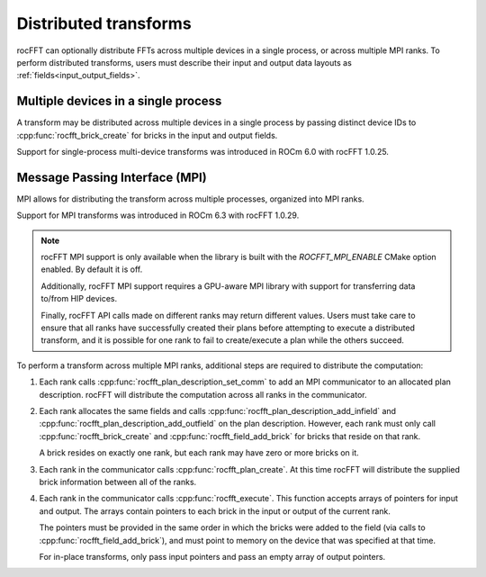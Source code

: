 .. _distributed-transforms:

********************************************************************
Distributed transforms
********************************************************************

rocFFT can optionally distribute FFTs across multiple devices in a
single process, or across multiple MPI ranks.  To perform distributed
transforms, users must describe their input and output data layouts
as :ref:`fields<input_output_fields>`.

Multiple devices in a single process
====================================

A transform may be distributed across multiple devices in a single
process by passing distinct device IDs to
:cpp:func:`rocfft_brick_create` for bricks in the input and output
fields.

Support for single-process multi-device transforms was introduced in
ROCm 6.0 with rocFFT 1.0.25.

Message Passing Interface (MPI)
===============================

MPI allows for distributing the transform across multiple processes,
organized into MPI ranks.

Support for MPI transforms was introduced in ROCm 6.3 with rocFFT
1.0.29.

.. note::

   rocFFT MPI support is only available when the library is built
   with the `ROCFFT_MPI_ENABLE` CMake option enabled.  By default it
   is off.

   Additionally, rocFFT MPI support requires a GPU-aware MPI library
   with support for transferring data to/from HIP devices.

   Finally, rocFFT API calls made on different ranks may return
   different values.  Users must take care to ensure that all ranks
   have successfully created their plans before attempting to execute
   a distributed transform, and it is possible for one rank to fail
   to create/execute a plan while the others succeed.

To perform a transform across multiple MPI ranks, additional steps
are required to distribute the computation:

#. Each rank calls :cpp:func:`rocfft_plan_description_set_comm` to
   add an MPI communicator to an allocated plan description.  rocFFT
   will distribute the computation across all ranks in the
   communicator.

#. Each rank allocates the same fields and calls
   :cpp:func:`rocfft_plan_description_add_infield` and
   :cpp:func:`rocfft_plan_description_add_outfield` on the plan
   description.  However, each rank must only call
   :cpp:func:`rocfft_brick_create` and
   :cpp:func:`rocfft_field_add_brick` for bricks that reside on that
   rank.

   A brick resides on exactly one rank, but each rank may have zero
   or more bricks on it.

#. Each rank in the communicator calls
   :cpp:func:`rocfft_plan_create`.  At this time rocFFT will distribute
   the supplied brick information between all of the ranks.

#. Each rank in the communicator calls :cpp:func:`rocfft_execute`.
   This function accepts arrays of pointers for input and output.
   The arrays contain pointers to each brick in the input or output
   of the current rank.

   The pointers must be provided in the same order in which the bricks were
   added to the field (via calls to :cpp:func:`rocfft_field_add_brick`), and
   must point to memory on the device that was specified at that time.

   For in-place transforms, only pass input pointers and pass an
   empty array of output pointers.
